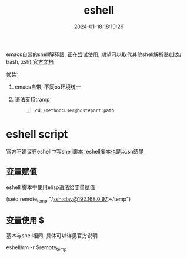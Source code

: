 #+title: eshell
#+date: 2024-01-18 18:19:26
#+hugo_section: docs
#+hugo_bundle: emacs/lisp
#+export_file_name: eshell
#+hugo_weight: 1
#+hugo_draft: false
#+hugo_auto_set_lastmod: t


emacs自带的shell解释器, 正在尝试使用, 期望可以取代其他shell解析器(比如bash, zsh)
[[https://linuxtoy.org/archives/emacs-eshell.html][官方文档]]

优势:
1. emacs自带, 不同os环境统一
2. 语法支持tramp
   #+begin_src emacs-lisp -n
     cd /method:user@host#port:path
   #+end_src

* eshell script
  官方不建议在eshell中写shell脚本, eshell脚本也是以.sh结尾
** 变量赋值
   eshell 脚本中使用elisp语法给变量赋值
   #+BEGIN_EXAMPLE eshell
   (setq remote_temp "/ssh:clay@192.168.0.97:~/temp")
   #+END_EXAMPLE
** 变量使用 $
   基本与shell相同, 具体可以详见官方说明
   #+BEGIN_EXAMPLE eshell
   eshell/rm -r $remote_temp
   #+END_EXAMPLE
